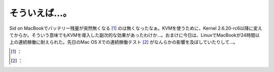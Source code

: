 ﻿そういえば…。
##############


Sid on MacBookでバッテリー残量が突然無くなる [#]_ のは無くなったなぁ。KVMを使うために、Kernel 2.6.20-rc6以降に変えてからか。そういう意味でもKVMを導入した副次的な効果があったわけか…。おまけに今日は、LinuxでMacBookが24時間以上の連続稼働に耐えられた。先日のMac OS Xでの連続稼働テスト [#]_ がなんらかの影響を及ぼしていたりして…。



.. [#] ：
.. [#] ：



.. author:: mkouhei
.. categories:: MacBook, Unix/Linux, 
.. tags::
.. comments::


